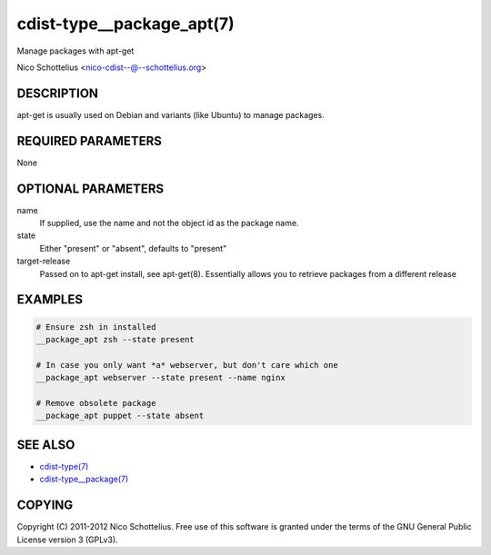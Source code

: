 cdist-type__package_apt(7)
==========================
Manage packages with apt-get

Nico Schottelius <nico-cdist--@--schottelius.org>


DESCRIPTION
-----------
apt-get is usually used on Debian and variants (like Ubuntu) to
manage packages.


REQUIRED PARAMETERS
-------------------
None


OPTIONAL PARAMETERS
-------------------
name
   If supplied, use the name and not the object id as the package name.

state
    Either "present" or "absent", defaults to "present"

target-release
    Passed on to apt-get install, see apt-get(8).
    Essentially allows you to retrieve packages from a different release

EXAMPLES
--------

.. code-block:: sh

    # Ensure zsh in installed
    __package_apt zsh --state present

    # In case you only want *a* webserver, but don't care which one
    __package_apt webserver --state present --name nginx

    # Remove obsolete package
    __package_apt puppet --state absent


SEE ALSO
--------
- `cdist-type(7) <cdist-type.html>`_
- `cdist-type__package(7) <cdist-type__package.html>`_


COPYING
-------
Copyright \(C) 2011-2012 Nico Schottelius. Free use of this software is
granted under the terms of the GNU General Public License version 3 (GPLv3).

